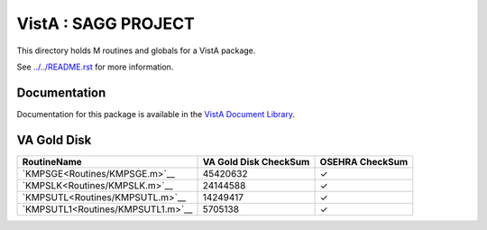 ====================
VistA : SAGG PROJECT
====================

This directory holds M routines and globals for a VistA package.

See `<../../README.rst>`__ for more information.

-------------
Documentation
-------------

Documentation for this package is available in the `VistA Document Library`_.

.. _`VistA Document Library`: http://www.va.gov/vdl/application.asp?appid=115

------------
VA Gold Disk
------------

.. csv-table:: 
   :header:  "RoutineName", "VA Gold Disk CheckSum", "OSEHRA CheckSum"

   `KMPSGE<Routines/KMPSGE.m>`__,45420632,|check|
   `KMPSLK<Routines/KMPSLK.m>`__,24144588,|check|
   `KMPSUTL<Routines/KMPSUTL.m>`__,14249417,|check|
   `KMPSUTL1<Routines/KMPSUTL1.m>`__,5705138,|check|

.. |check| unicode:: U+2713
